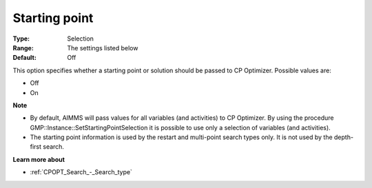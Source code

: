 .. _CPOPT_General_-_Starting_point:


Starting point
==============



:Type:	Selection	
:Range:	The settings listed below	
:Default:	Off	



This option specifies whether a starting point or solution should be passed to CP Optimizer. Possible values are:



*	Off
*	On




**Note** 

*	By default, AIMMS will pass values for all variables (and activities) to CP Optimizer. By using the procedure GMP::Instance::SetStartingPointSelection it is possible to use only a selection of variables (and activities). 
*	The starting point information is used by the restart and multi-point search types only. It is not used by the depth-first search.




**Learn more about** 

*	:ref:`CPOPT_Search_-_Search_type` 



